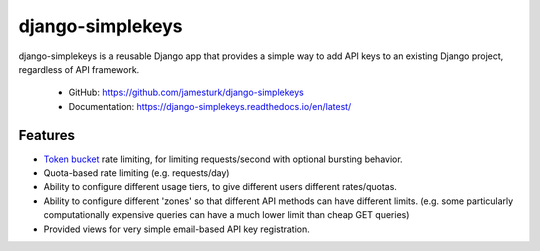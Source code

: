 django-simplekeys
=================

django-simplekeys is a reusable Django app that provides a simple way to add
API keys to an existing Django project, regardless of API framework.

    * GitHub: https://github.com/jamesturk/django-simplekeys
    * Documentation: https://django-simplekeys.readthedocs.io/en/latest/

.. image:: https://travis-ci.org/jamesturk/django-simplekeys.svg?branch=master
    :target: https://travis-ci.org/jamesturk/django-simplekeys

.. image:: https://img.shields.io/pypi/v/django-simplekeys.svg
    :target: https://pypi.python.org/pypi/django-simplekeys

.. image:: https://readthedocs.org/projects/django-simplekeys/badge/?version=latest
    :target: https://django-simplekeys.readthedocs.io/en/latest/


Features
--------

* `Token bucket <https://en.wikipedia.org/wiki/Token_bucket>`_ rate limiting, for limiting requests/second with optional bursting behavior.
* Quota-based rate limiting (e.g. requests/day)
* Ability to configure different usage tiers, to give different users different rates/quotas.
* Ability to configure different 'zones' so that different API methods can have different limits.  (e.g. some particularly computationally expensive queries can have a much lower limit than cheap GET queries)
* Provided views for very simple email-based API key registration.



